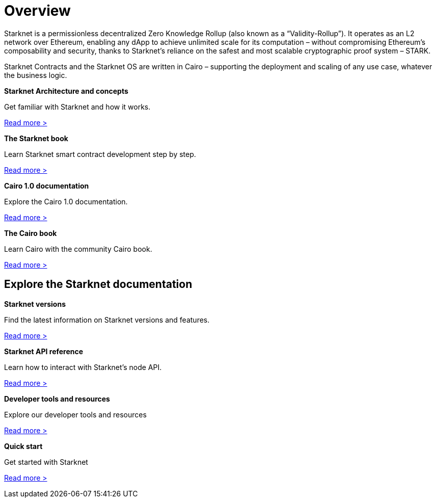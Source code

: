 [id="overview"]
= Overview

Starknet is a permissionless decentralized Zero Knowledge Rollup (also known as a “Validity-Rollup”). It
operates as an L2 network over Ethereum, enabling any dApp to achieve unlimited scale for its computation – without compromising Ethereum’s composability and security, thanks to Starknet’s reliance on the safest and most scalable cryptographic proof system – STARK.

Starknet Contracts and the Starknet OS are written in Cairo – supporting the deployment and scaling of any use case, whatever the business logic.


[.block-container]
====
*Starknet Architecture and concepts*

Get familiar with Starknet and how it works.

xref:architecture_and_concepts:index.adoc[Read more >]
====

[.block-container]
====
*The Starknet book*

Learn Starknet smart contract development step by step.

link:book.starknet.io[Read more >]
====

[.block-container]
====
*Cairo 1.0 documentation*

Explore the Cairo 1.0 documentation.

link:https://www.cairo-lang.org/docs/v1.0/[Read more >]
====

[.block-container]
====
*The Cairo book*

Learn Cairo with the community Cairo book.

link:https://cairo-book.github.io/[Read more >]
====


== Explore the Starknet documentation

[.block-container]
====
*Starknet versions*

Find the latest information on Starknet versions and features.

xref:starknet_versions:version_notes.adoc[Read more >]
====

[.block-container]
====
*Starknet API reference*

Learn how to interact with Starknet's node API.

xref:api:api-reference.adoc[Read more >]
====

[.block-container]
====
*Developer tools and resources*

Explore our developer tools and resources

xref:tools:[Read more >]
====

[.block-container]
====
*Quick start*

Get started with Starknet

xref:quick_start:[Read more >]
====